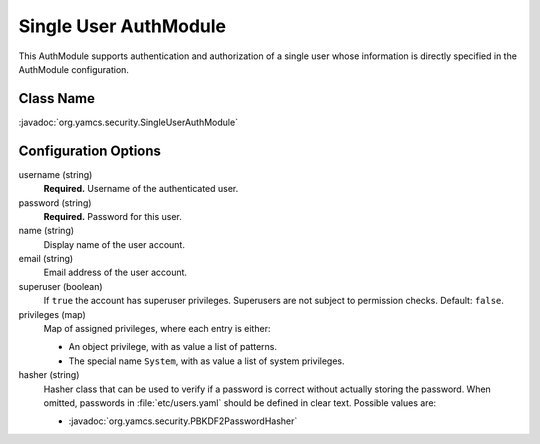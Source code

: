 Single User AuthModule
======================

This AuthModule supports authentication and authorization of a single user whose information is directly specified in the AuthModule configuration.


Class Name
----------

:javadoc:`org.yamcs.security.SingleUserAuthModule`


Configuration Options
---------------------

username (string)
    **Required.** Username of the authenticated user.

password (string)
    **Required.** Password for this user.

name (string)
    Display name of the user account.

email (string)
    Email address of the user account.

superuser (boolean)
    If ``true`` the account has superuser privileges. Superusers are not subject to permission checks. Default: ``false``.

privileges (map)
    Map of assigned privileges, where each entry is either:

    * An object privilege, with as value a list of patterns.
    * The special name ``System``, with as value a list of system privileges.

hasher (string)
    Hasher class that can be used to verify if a password is correct without actually storing the password. When omitted, passwords in :file:`etc/users.yaml` should be defined in clear text. Possible values are:

    * :javadoc:`org.yamcs.security.PBKDF2PasswordHasher`
